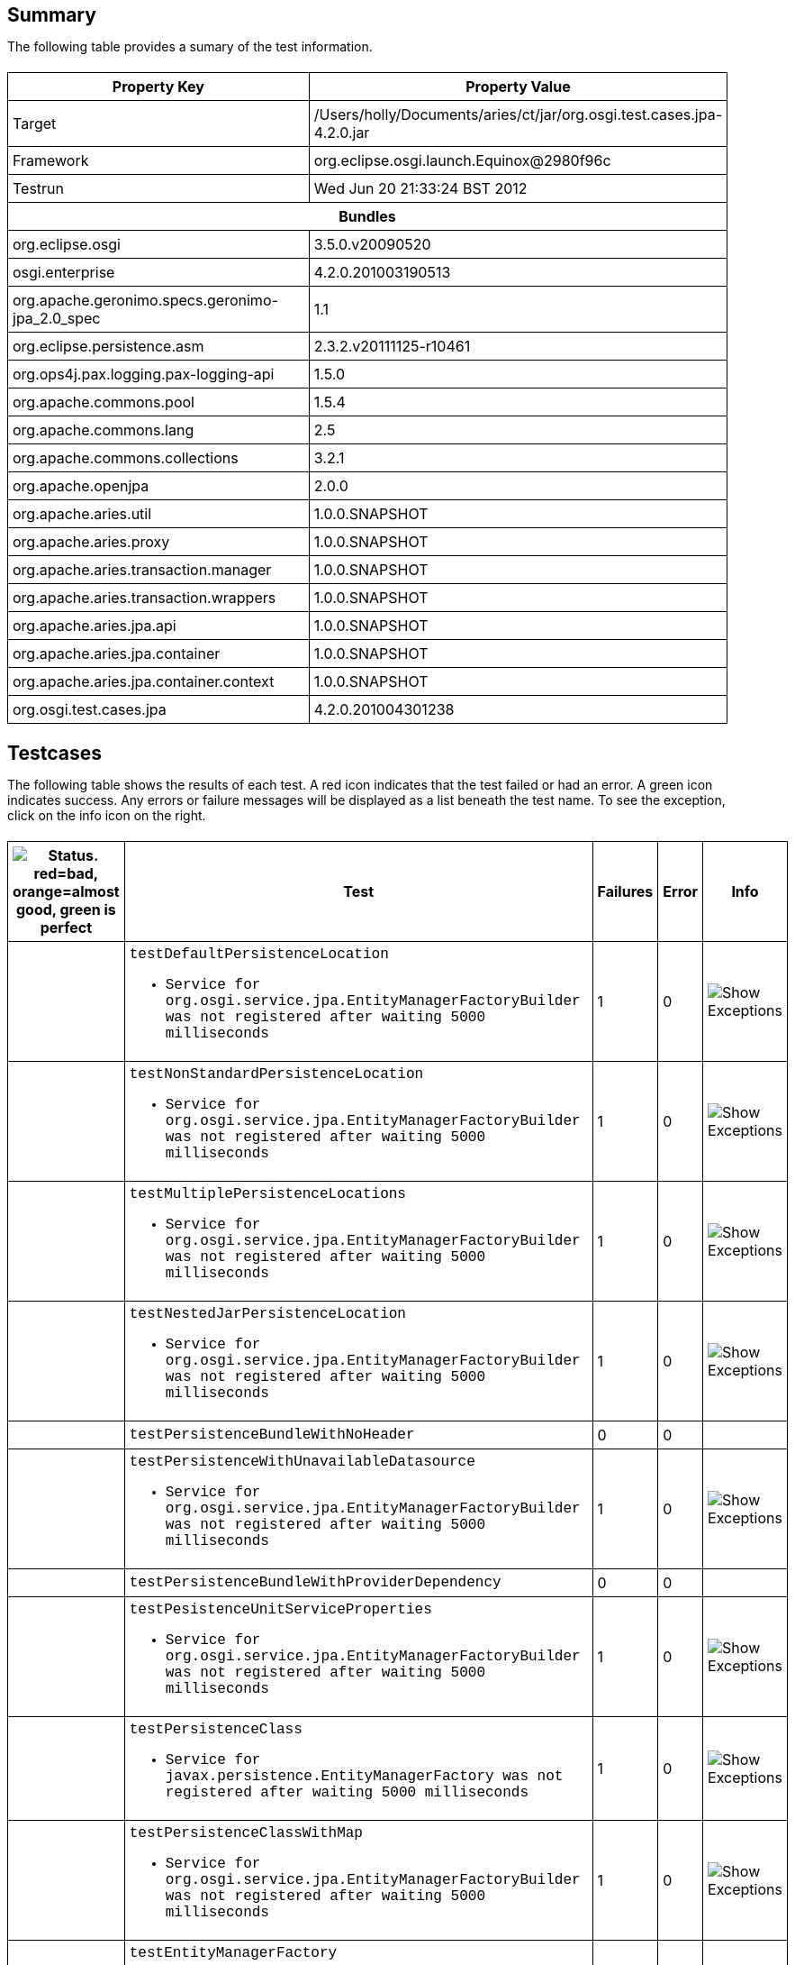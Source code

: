 ++++
<html>
<head>
<META http-equiv="Content-Type" content="text/html; charset=UTF-8">
<title>Test</title>
<link rel="stylesheet" href="http://www.osgi.org/www/osgi.css" type="text/css">
<style type="text/css">
					.code { font-family: Courier,
					sans-serif; }
					.error,.ok, .info,
					.warning {
					background-position: 4 4;
					background-repeat:no-repeat;
					width:10px; }
					.ok {
					background-image:url("http://www.osgi.org/www/greenball.png"); }
					.warning {
					background-image:url("http://www.osgi.org/www/orangeball.png"); }
					.error {
					background-image:url("http://www.osgi.org/www/redball.png"); }
					.info {
					background-image:url("http://www.osgi.org/www/info.png"); }
					.class { padding-top:20px; padding-bottom: 10px; font-size:12;
					font-weight:bold; }

					h2 { margin-top : 20px; margin-bottom:10px; }
					table, th, td { border: 1px solid black; padding:5px; }
					table {
					border-collapse:collapse; width:100%; margin-top:20px;}
					th { height:20px; }
					}
				</style>
<script language="javascript">
					function toggle(name) {
					var el =
					document.getElementById(name);
					if ( el.style.display != 'none' ) {
					el.style.display = 'none';
					}
					else {
					el.style.display = '';
					}
					}
				</script>
</head>
<body style="width:800px">
<h2>Summary</h2>
<p>The following table provides a sumary of the test information.</p>
<table>
<tr>
<th>Property Key</th><th>Property Value</th>
</tr>
<tr>
<td width="50%">Target</td><td>/Users/holly/Documents/aries/ct/jar/org.osgi.test.cases.jpa-4.2.0.jar</td>
</tr>
<tr>
<td width="50%">Framework</td><td>org.eclipse.osgi.launch.Equinox@2980f96c</td>
</tr>
<tr>
<td width="50%">Testrun</td><td>Wed Jun 20 21:33:24 BST 2012</td>
</tr>
<tr>
<th colspan="2">Bundles</th>
</tr>
<tr>
<td>org.eclipse.osgi</td><td>3.5.0.v20090520</td>
</tr>
<tr>
<td>osgi.enterprise</td><td>4.2.0.201003190513</td>
</tr>
<tr>
<td>org.apache.geronimo.specs.geronimo-jpa_2.0_spec</td><td>1.1</td>
</tr>
<tr>
<td>org.eclipse.persistence.asm</td><td>2.3.2.v20111125-r10461</td>
</tr>
<tr>
<td>org.ops4j.pax.logging.pax-logging-api</td><td>1.5.0</td>
</tr>
<tr>
<td>org.apache.commons.pool</td><td>1.5.4</td>
</tr>
<tr>
<td>org.apache.commons.lang</td><td>2.5</td>
</tr>
<tr>
<td>org.apache.commons.collections</td><td>3.2.1</td>
</tr>
<tr>
<td>org.apache.openjpa</td><td>2.0.0</td>
</tr>
<tr>
<td>org.apache.aries.util</td><td>1.0.0.SNAPSHOT</td>
</tr>
<tr>
<td>org.apache.aries.proxy</td><td>1.0.0.SNAPSHOT</td>
</tr>
<tr>
<td>org.apache.aries.transaction.manager</td><td>1.0.0.SNAPSHOT</td>
</tr>
<tr>
<td>org.apache.aries.transaction.wrappers</td><td>1.0.0.SNAPSHOT</td>
</tr>
<tr>
<td>org.apache.aries.jpa.api</td><td>1.0.0.SNAPSHOT</td>
</tr>
<tr>
<td>org.apache.aries.jpa.container</td><td>1.0.0.SNAPSHOT</td>
</tr>
<tr>
<td>org.apache.aries.jpa.container.context</td><td>1.0.0.SNAPSHOT</td>
</tr>
<tr>
<td>org.osgi.test.cases.jpa</td><td>4.2.0.201004301238</td>
</tr>
</table>
<h2>Testcases</h2>
<p>The following table shows the results of each test. A red icon indicates that the
					test failed or had an error. A green icon
					indicates success. Any errors or failure messages
					will be displayed as a list beneath the test name. To see the
					exception, click on the info icon on the right.</p>
<table width="100%">
<tr>
<th width="15px"><img src="http://www.osgi.org/www/colorball.png" title="Status. red=bad, orange=almost good, green is perfect"></th><th>Test</th><th>Failures</th><th>Error</th><th>Info</th>
</tr>
<tr>
<td width="15px" class="
                                        warning
                                    "></td><td class="code">testDefaultPersistenceLocation<ul>
<li>Service for org.osgi.service.jpa.EntityManagerFactoryBuilder was not registered after waiting 5000 milliseconds</li>
</ul>
<pre id="testDefaultPersistenceLocation" style="display:none">
<div class="code">

junit.framework.AssertionFailedError: Service for org.osgi.service.jpa.EntityManagerFactoryBuilder was not registered after waiting 5000 milliseconds
	at junit.framework.Assert.fail(Assert.java:47)
	at junit.framework.Assert.assertTrue(Assert.java:20)
	at junit.framework.Assert.assertNotNull(Assert.java:217)
	at org.osgi.test.cases.jpa.junit.PersistenceUnitTests.waitForService(PersistenceUnitTests.java:223)
	at org.osgi.test.cases.jpa.junit.PersistenceUnitTests.testDefaultPersistenceLocation(PersistenceUnitTests.java:43)
	at sun.reflect.NativeMethodAccessorImpl.invoke0(Native Method)
	at sun.reflect.NativeMethodAccessorImpl.invoke(NativeMethodAccessorImpl.java:39)
	at sun.reflect.DelegatingMethodAccessorImpl.invoke(DelegatingMethodAccessorImpl.java:25)
	at java.lang.reflect.Method.invoke(Method.java:597)
	at junit.framework.TestCase.runTest(TestCase.java:164)
	at junit.framework.TestCase.runBare(TestCase.java:130)
	at junit.framework.TestResult$1.protect(TestResult.java:106)
	at junit.framework.TestResult.runProtected(TestResult.java:124)
	at junit.framework.TestResult.run(TestResult.java:109)
	at junit.framework.TestCase.run(TestCase.java:120)
	at junit.framework.TestSuite.runTest(TestSuite.java:230)
	at junit.framework.TestSuite.run(TestSuite.java:225)
	at junit.framework.TestSuite.runTest(TestSuite.java:230)
	at junit.framework.TestSuite.run(TestSuite.java:225)
	at aQute.junit.runtime.Target.doTesting(Target.java:234)
	at aQute.junit.runtime.Target.run(Target.java:57)
	at aQute.junit.runtime.Target.main(Target.java:37)

 </div>
</pre>
</td><td>1</td><td>0</td><td><img src="http://www.osgi.org/www/info.png" onclick="toggle('testDefaultPersistenceLocation')" title="Show Exceptions"></td>
</tr>
<tr>
<td width="15px" class="
                                        warning
                                    "></td><td class="code">testNonStandardPersistenceLocation<ul>
<li>Service for org.osgi.service.jpa.EntityManagerFactoryBuilder was not registered after waiting 5000 milliseconds</li>
</ul>
<pre id="testNonStandardPersistenceLocation" style="display:none">
<div class="code">

junit.framework.AssertionFailedError: Service for org.osgi.service.jpa.EntityManagerFactoryBuilder was not registered after waiting 5000 milliseconds
	at junit.framework.Assert.fail(Assert.java:47)
	at junit.framework.Assert.assertTrue(Assert.java:20)
	at junit.framework.Assert.assertNotNull(Assert.java:217)
	at org.osgi.test.cases.jpa.junit.PersistenceUnitTests.waitForService(PersistenceUnitTests.java:223)
	at org.osgi.test.cases.jpa.junit.PersistenceUnitTests.testNonStandardPersistenceLocation(PersistenceUnitTests.java:60)
	at sun.reflect.NativeMethodAccessorImpl.invoke0(Native Method)
	at sun.reflect.NativeMethodAccessorImpl.invoke(NativeMethodAccessorImpl.java:39)
	at sun.reflect.DelegatingMethodAccessorImpl.invoke(DelegatingMethodAccessorImpl.java:25)
	at java.lang.reflect.Method.invoke(Method.java:597)
	at junit.framework.TestCase.runTest(TestCase.java:164)
	at junit.framework.TestCase.runBare(TestCase.java:130)
	at junit.framework.TestResult$1.protect(TestResult.java:106)
	at junit.framework.TestResult.runProtected(TestResult.java:124)
	at junit.framework.TestResult.run(TestResult.java:109)
	at junit.framework.TestCase.run(TestCase.java:120)
	at junit.framework.TestSuite.runTest(TestSuite.java:230)
	at junit.framework.TestSuite.run(TestSuite.java:225)
	at junit.framework.TestSuite.runTest(TestSuite.java:230)
	at junit.framework.TestSuite.run(TestSuite.java:225)
	at aQute.junit.runtime.Target.doTesting(Target.java:234)
	at aQute.junit.runtime.Target.run(Target.java:57)
	at aQute.junit.runtime.Target.main(Target.java:37)

 </div>
</pre>
</td><td>1</td><td>0</td><td><img src="http://www.osgi.org/www/info.png" onclick="toggle('testNonStandardPersistenceLocation')" title="Show Exceptions"></td>
</tr>
<tr>
<td width="15px" class="
                                        warning
                                    "></td><td class="code">testMultiplePersistenceLocations<ul>
<li>Service for org.osgi.service.jpa.EntityManagerFactoryBuilder was not registered after waiting 5000 milliseconds</li>
</ul>
<pre id="testMultiplePersistenceLocations" style="display:none">
<div class="code">

junit.framework.AssertionFailedError: Service for org.osgi.service.jpa.EntityManagerFactoryBuilder was not registered after waiting 5000 milliseconds
	at junit.framework.Assert.fail(Assert.java:47)
	at junit.framework.Assert.assertTrue(Assert.java:20)
	at junit.framework.Assert.assertNotNull(Assert.java:217)
	at org.osgi.test.cases.jpa.junit.PersistenceUnitTests.waitForService(PersistenceUnitTests.java:223)
	at org.osgi.test.cases.jpa.junit.PersistenceUnitTests.testMultiplePersistenceLocations(PersistenceUnitTests.java:78)
	at sun.reflect.NativeMethodAccessorImpl.invoke0(Native Method)
	at sun.reflect.NativeMethodAccessorImpl.invoke(NativeMethodAccessorImpl.java:39)
	at sun.reflect.DelegatingMethodAccessorImpl.invoke(DelegatingMethodAccessorImpl.java:25)
	at java.lang.reflect.Method.invoke(Method.java:597)
	at junit.framework.TestCase.runTest(TestCase.java:164)
	at junit.framework.TestCase.runBare(TestCase.java:130)
	at junit.framework.TestResult$1.protect(TestResult.java:106)
	at junit.framework.TestResult.runProtected(TestResult.java:124)
	at junit.framework.TestResult.run(TestResult.java:109)
	at junit.framework.TestCase.run(TestCase.java:120)
	at junit.framework.TestSuite.runTest(TestSuite.java:230)
	at junit.framework.TestSuite.run(TestSuite.java:225)
	at junit.framework.TestSuite.runTest(TestSuite.java:230)
	at junit.framework.TestSuite.run(TestSuite.java:225)
	at aQute.junit.runtime.Target.doTesting(Target.java:234)
	at aQute.junit.runtime.Target.run(Target.java:57)
	at aQute.junit.runtime.Target.main(Target.java:37)

 </div>
</pre>
</td><td>1</td><td>0</td><td><img src="http://www.osgi.org/www/info.png" onclick="toggle('testMultiplePersistenceLocations')" title="Show Exceptions"></td>
</tr>
<tr>
<td width="15px" class="
                                        warning
                                    "></td><td class="code">testNestedJarPersistenceLocation<ul>
<li>Service for org.osgi.service.jpa.EntityManagerFactoryBuilder was not registered after waiting 5000 milliseconds</li>
</ul>
<pre id="testNestedJarPersistenceLocation" style="display:none">
<div class="code">

junit.framework.AssertionFailedError: Service for org.osgi.service.jpa.EntityManagerFactoryBuilder was not registered after waiting 5000 milliseconds
	at junit.framework.Assert.fail(Assert.java:47)
	at junit.framework.Assert.assertTrue(Assert.java:20)
	at junit.framework.Assert.assertNotNull(Assert.java:217)
	at org.osgi.test.cases.jpa.junit.PersistenceUnitTests.waitForService(PersistenceUnitTests.java:223)
	at org.osgi.test.cases.jpa.junit.PersistenceUnitTests.testNestedJarPersistenceLocation(PersistenceUnitTests.java:103)
	at sun.reflect.NativeMethodAccessorImpl.invoke0(Native Method)
	at sun.reflect.NativeMethodAccessorImpl.invoke(NativeMethodAccessorImpl.java:39)
	at sun.reflect.DelegatingMethodAccessorImpl.invoke(DelegatingMethodAccessorImpl.java:25)
	at java.lang.reflect.Method.invoke(Method.java:597)
	at junit.framework.TestCase.runTest(TestCase.java:164)
	at junit.framework.TestCase.runBare(TestCase.java:130)
	at junit.framework.TestResult$1.protect(TestResult.java:106)
	at junit.framework.TestResult.runProtected(TestResult.java:124)
	at junit.framework.TestResult.run(TestResult.java:109)
	at junit.framework.TestCase.run(TestCase.java:120)
	at junit.framework.TestSuite.runTest(TestSuite.java:230)
	at junit.framework.TestSuite.run(TestSuite.java:225)
	at junit.framework.TestSuite.runTest(TestSuite.java:230)
	at junit.framework.TestSuite.run(TestSuite.java:225)
	at aQute.junit.runtime.Target.doTesting(Target.java:234)
	at aQute.junit.runtime.Target.run(Target.java:57)
	at aQute.junit.runtime.Target.main(Target.java:37)

 </div>
</pre>
</td><td>1</td><td>0</td><td><img src="http://www.osgi.org/www/info.png" onclick="toggle('testNestedJarPersistenceLocation')" title="Show Exceptions"></td>
</tr>
<tr>
<td width="15px" class="
                                        ok
                                    "></td><td class="code">testPersistenceBundleWithNoHeader</td><td>0</td><td>0</td><td></td>
</tr>
<tr>
<td width="15px" class="
                                        warning
                                    "></td><td class="code">testPersistenceWithUnavailableDatasource<ul>
<li>Service for org.osgi.service.jpa.EntityManagerFactoryBuilder was not registered after waiting 5000 milliseconds</li>
</ul>
<pre id="testPersistenceWithUnavailableDatasource" style="display:none">
<div class="code">

junit.framework.AssertionFailedError: Service for org.osgi.service.jpa.EntityManagerFactoryBuilder was not registered after waiting 5000 milliseconds
	at junit.framework.Assert.fail(Assert.java:47)
	at junit.framework.Assert.assertTrue(Assert.java:20)
	at junit.framework.Assert.assertNotNull(Assert.java:217)
	at org.osgi.test.cases.jpa.junit.PersistenceUnitTests.waitForService(PersistenceUnitTests.java:223)
	at org.osgi.test.cases.jpa.junit.PersistenceUnitTests.testPersistenceWithUnavailableDatasource(PersistenceUnitTests.java:142)
	at sun.reflect.NativeMethodAccessorImpl.invoke0(Native Method)
	at sun.reflect.NativeMethodAccessorImpl.invoke(NativeMethodAccessorImpl.java:39)
	at sun.reflect.DelegatingMethodAccessorImpl.invoke(DelegatingMethodAccessorImpl.java:25)
	at java.lang.reflect.Method.invoke(Method.java:597)
	at junit.framework.TestCase.runTest(TestCase.java:164)
	at junit.framework.TestCase.runBare(TestCase.java:130)
	at junit.framework.TestResult$1.protect(TestResult.java:106)
	at junit.framework.TestResult.runProtected(TestResult.java:124)
	at junit.framework.TestResult.run(TestResult.java:109)
	at junit.framework.TestCase.run(TestCase.java:120)
	at junit.framework.TestSuite.runTest(TestSuite.java:230)
	at junit.framework.TestSuite.run(TestSuite.java:225)
	at junit.framework.TestSuite.runTest(TestSuite.java:230)
	at junit.framework.TestSuite.run(TestSuite.java:225)
	at aQute.junit.runtime.Target.doTesting(Target.java:234)
	at aQute.junit.runtime.Target.run(Target.java:57)
	at aQute.junit.runtime.Target.main(Target.java:37)

 </div>
</pre>
</td><td>1</td><td>0</td><td><img src="http://www.osgi.org/www/info.png" onclick="toggle('testPersistenceWithUnavailableDatasource')" title="Show Exceptions"></td>
</tr>
<tr>
<td width="15px" class="
                                        ok
                                    "></td><td class="code">testPersistenceBundleWithProviderDependency</td><td>0</td><td>0</td><td></td>
</tr>
<tr>
<td width="15px" class="
                                        warning
                                    "></td><td class="code">testPesistenceUnitServiceProperties<ul>
<li>Service for org.osgi.service.jpa.EntityManagerFactoryBuilder was not registered after waiting 5000 milliseconds</li>
</ul>
<pre id="testPesistenceUnitServiceProperties" style="display:none">
<div class="code">

junit.framework.AssertionFailedError: Service for org.osgi.service.jpa.EntityManagerFactoryBuilder was not registered after waiting 5000 milliseconds
	at junit.framework.Assert.fail(Assert.java:47)
	at junit.framework.Assert.assertTrue(Assert.java:20)
	at junit.framework.Assert.assertNotNull(Assert.java:217)
	at org.osgi.test.cases.jpa.junit.PersistenceUnitTests.waitForService(PersistenceUnitTests.java:223)
	at org.osgi.test.cases.jpa.junit.PersistenceUnitTests.testPesistenceUnitServiceProperties(PersistenceUnitTests.java:177)
	at sun.reflect.NativeMethodAccessorImpl.invoke0(Native Method)
	at sun.reflect.NativeMethodAccessorImpl.invoke(NativeMethodAccessorImpl.java:39)
	at sun.reflect.DelegatingMethodAccessorImpl.invoke(DelegatingMethodAccessorImpl.java:25)
	at java.lang.reflect.Method.invoke(Method.java:597)
	at junit.framework.TestCase.runTest(TestCase.java:164)
	at junit.framework.TestCase.runBare(TestCase.java:130)
	at junit.framework.TestResult$1.protect(TestResult.java:106)
	at junit.framework.TestResult.runProtected(TestResult.java:124)
	at junit.framework.TestResult.run(TestResult.java:109)
	at junit.framework.TestCase.run(TestCase.java:120)
	at junit.framework.TestSuite.runTest(TestSuite.java:230)
	at junit.framework.TestSuite.run(TestSuite.java:225)
	at junit.framework.TestSuite.runTest(TestSuite.java:230)
	at junit.framework.TestSuite.run(TestSuite.java:225)
	at aQute.junit.runtime.Target.doTesting(Target.java:234)
	at aQute.junit.runtime.Target.run(Target.java:57)
	at aQute.junit.runtime.Target.main(Target.java:37)

 </div>
</pre>
</td><td>1</td><td>0</td><td><img src="http://www.osgi.org/www/info.png" onclick="toggle('testPesistenceUnitServiceProperties')" title="Show Exceptions"></td>
</tr>
<tr>
<td width="15px" class="
                                        warning
                                    "></td><td class="code">testPersistenceClass<ul>
<li>Service for javax.persistence.EntityManagerFactory was not registered after waiting 5000 milliseconds</li>
</ul>
<pre id="testPersistenceClass" style="display:none">
<div class="code">

junit.framework.AssertionFailedError: Service for javax.persistence.EntityManagerFactory was not registered after waiting 5000 milliseconds
	at junit.framework.Assert.fail(Assert.java:47)
	at junit.framework.Assert.assertTrue(Assert.java:20)
	at junit.framework.Assert.assertNotNull(Assert.java:217)
	at org.osgi.test.cases.jpa.junit.JPATestCase.waitForService(JPATestCase.java:314)
	at org.osgi.test.cases.jpa.junit.JPATestCase.testPersistenceClass(JPATestCase.java:46)
	at sun.reflect.NativeMethodAccessorImpl.invoke0(Native Method)
	at sun.reflect.NativeMethodAccessorImpl.invoke(NativeMethodAccessorImpl.java:39)
	at sun.reflect.DelegatingMethodAccessorImpl.invoke(DelegatingMethodAccessorImpl.java:25)
	at java.lang.reflect.Method.invoke(Method.java:597)
	at junit.framework.TestCase.runTest(TestCase.java:164)
	at junit.framework.TestCase.runBare(TestCase.java:130)
	at junit.framework.TestResult$1.protect(TestResult.java:106)
	at junit.framework.TestResult.runProtected(TestResult.java:124)
	at junit.framework.TestResult.run(TestResult.java:109)
	at junit.framework.TestCase.run(TestCase.java:120)
	at junit.framework.TestSuite.runTest(TestSuite.java:230)
	at junit.framework.TestSuite.run(TestSuite.java:225)
	at junit.framework.TestSuite.runTest(TestSuite.java:230)
	at junit.framework.TestSuite.run(TestSuite.java:225)
	at aQute.junit.runtime.Target.doTesting(Target.java:234)
	at aQute.junit.runtime.Target.run(Target.java:57)
	at aQute.junit.runtime.Target.main(Target.java:37)

 </div>
</pre>
</td><td>1</td><td>0</td><td><img src="http://www.osgi.org/www/info.png" onclick="toggle('testPersistenceClass')" title="Show Exceptions"></td>
</tr>
<tr>
<td width="15px" class="
                                        warning
                                    "></td><td class="code">testPersistenceClassWithMap<ul>
<li>Service for org.osgi.service.jpa.EntityManagerFactoryBuilder was not registered after waiting 5000 milliseconds</li>
</ul>
<pre id="testPersistenceClassWithMap" style="display:none">
<div class="code">

junit.framework.AssertionFailedError: Service for org.osgi.service.jpa.EntityManagerFactoryBuilder was not registered after waiting 5000 milliseconds
	at junit.framework.Assert.fail(Assert.java:47)
	at junit.framework.Assert.assertTrue(Assert.java:20)
	at junit.framework.Assert.assertNotNull(Assert.java:217)
	at org.osgi.test.cases.jpa.junit.JPATestCase.waitForService(JPATestCase.java:314)
	at org.osgi.test.cases.jpa.junit.JPATestCase.testPersistenceClassWithMap(JPATestCase.java:63)
	at sun.reflect.NativeMethodAccessorImpl.invoke0(Native Method)
	at sun.reflect.NativeMethodAccessorImpl.invoke(NativeMethodAccessorImpl.java:39)
	at sun.reflect.DelegatingMethodAccessorImpl.invoke(DelegatingMethodAccessorImpl.java:25)
	at java.lang.reflect.Method.invoke(Method.java:597)
	at junit.framework.TestCase.runTest(TestCase.java:164)
	at junit.framework.TestCase.runBare(TestCase.java:130)
	at junit.framework.TestResult$1.protect(TestResult.java:106)
	at junit.framework.TestResult.runProtected(TestResult.java:124)
	at junit.framework.TestResult.run(TestResult.java:109)
	at junit.framework.TestCase.run(TestCase.java:120)
	at junit.framework.TestSuite.runTest(TestSuite.java:230)
	at junit.framework.TestSuite.run(TestSuite.java:225)
	at junit.framework.TestSuite.runTest(TestSuite.java:230)
	at junit.framework.TestSuite.run(TestSuite.java:225)
	at aQute.junit.runtime.Target.doTesting(Target.java:234)
	at aQute.junit.runtime.Target.run(Target.java:57)
	at aQute.junit.runtime.Target.main(Target.java:37)

 </div>
</pre>
</td><td>1</td><td>0</td><td><img src="http://www.osgi.org/www/info.png" onclick="toggle('testPersistenceClassWithMap')" title="Show Exceptions"></td>
</tr>
<tr>
<td width="15px" class="
                                        warning
                                    "></td><td class="code">testEntityManagerFactory<ul>
<li>Service for javax.persistence.EntityManagerFactory was not registered after waiting 5000 milliseconds</li>
</ul>
<pre id="testEntityManagerFactory" style="display:none">
<div class="code">

junit.framework.AssertionFailedError: Service for javax.persistence.EntityManagerFactory was not registered after waiting 5000 milliseconds
	at junit.framework.Assert.fail(Assert.java:47)
	at junit.framework.Assert.assertTrue(Assert.java:20)
	at junit.framework.Assert.assertNotNull(Assert.java:217)
	at org.osgi.test.cases.jpa.junit.JPATestCase.waitForService(JPATestCase.java:314)
	at org.osgi.test.cases.jpa.junit.JPATestCase.testEntityManagerFactory(JPATestCase.java:84)
	at sun.reflect.NativeMethodAccessorImpl.invoke0(Native Method)
	at sun.reflect.NativeMethodAccessorImpl.invoke(NativeMethodAccessorImpl.java:39)
	at sun.reflect.DelegatingMethodAccessorImpl.invoke(DelegatingMethodAccessorImpl.java:25)
	at java.lang.reflect.Method.invoke(Method.java:597)
	at junit.framework.TestCase.runTest(TestCase.java:164)
	at junit.framework.TestCase.runBare(TestCase.java:130)
	at junit.framework.TestResult$1.protect(TestResult.java:106)
	at junit.framework.TestResult.runProtected(TestResult.java:124)
	at junit.framework.TestResult.run(TestResult.java:109)
	at junit.framework.TestCase.run(TestCase.java:120)
	at junit.framework.TestSuite.runTest(TestSuite.java:230)
	at junit.framework.TestSuite.run(TestSuite.java:225)
	at junit.framework.TestSuite.runTest(TestSuite.java:230)
	at junit.framework.TestSuite.run(TestSuite.java:225)
	at aQute.junit.runtime.Target.doTesting(Target.java:234)
	at aQute.junit.runtime.Target.run(Target.java:57)
	at aQute.junit.runtime.Target.main(Target.java:37)

 </div>
</pre>
</td><td>1</td><td>0</td><td><img src="http://www.osgi.org/www/info.png" onclick="toggle('testEntityManagerFactory')" title="Show Exceptions"></td>
</tr>
<tr>
<td width="15px" class="
                                        warning
                                    "></td><td class="code">testEntityManagerFactoryWithIncompletePersistenceUnit<ul>
<li>Service for org.osgi.service.jpa.EntityManagerFactoryBuilder was not registered after waiting 5000 milliseconds</li>
</ul>
<pre id="testEntityManagerFactoryWithIncompletePersistenceUnit" style="display:none">
<div class="code">

junit.framework.AssertionFailedError: Service for org.osgi.service.jpa.EntityManagerFactoryBuilder was not registered after waiting 5000 milliseconds
	at junit.framework.Assert.fail(Assert.java:47)
	at junit.framework.Assert.assertTrue(Assert.java:20)
	at junit.framework.Assert.assertNotNull(Assert.java:217)
	at org.osgi.test.cases.jpa.junit.JPATestCase.waitForService(JPATestCase.java:314)
	at org.osgi.test.cases.jpa.junit.JPATestCase.testEntityManagerFactoryWithIncompletePersistenceUnit(JPATestCase.java:101)
	at sun.reflect.NativeMethodAccessorImpl.invoke0(Native Method)
	at sun.reflect.NativeMethodAccessorImpl.invoke(NativeMethodAccessorImpl.java:39)
	at sun.reflect.DelegatingMethodAccessorImpl.invoke(DelegatingMethodAccessorImpl.java:25)
	at java.lang.reflect.Method.invoke(Method.java:597)
	at junit.framework.TestCase.runTest(TestCase.java:164)
	at junit.framework.TestCase.runBare(TestCase.java:130)
	at junit.framework.TestResult$1.protect(TestResult.java:106)
	at junit.framework.TestResult.runProtected(TestResult.java:124)
	at junit.framework.TestResult.run(TestResult.java:109)
	at junit.framework.TestCase.run(TestCase.java:120)
	at junit.framework.TestSuite.runTest(TestSuite.java:230)
	at junit.framework.TestSuite.run(TestSuite.java:225)
	at junit.framework.TestSuite.runTest(TestSuite.java:230)
	at junit.framework.TestSuite.run(TestSuite.java:225)
	at aQute.junit.runtime.Target.doTesting(Target.java:234)
	at aQute.junit.runtime.Target.run(Target.java:57)
	at aQute.junit.runtime.Target.main(Target.java:37)

 </div>
</pre>
</td><td>1</td><td>0</td><td><img src="http://www.osgi.org/www/info.png" onclick="toggle('testEntityManagerFactoryWithIncompletePersistenceUnit')" title="Show Exceptions"></td>
</tr>
<tr>
<td width="15px" class="
                                        warning
                                    "></td><td class="code">testEntityManagerFactoryBuilder<ul>
<li>Service for org.osgi.service.jpa.EntityManagerFactoryBuilder was not registered after waiting 5000 milliseconds</li>
</ul>
<pre id="testEntityManagerFactoryBuilder" style="display:none">
<div class="code">

junit.framework.AssertionFailedError: Service for org.osgi.service.jpa.EntityManagerFactoryBuilder was not registered after waiting 5000 milliseconds
	at junit.framework.Assert.fail(Assert.java:47)
	at junit.framework.Assert.assertTrue(Assert.java:20)
	at junit.framework.Assert.assertNotNull(Assert.java:217)
	at org.osgi.test.cases.jpa.junit.JPATestCase.waitForService(JPATestCase.java:314)
	at org.osgi.test.cases.jpa.junit.JPATestCase.testEntityManagerFactoryBuilder(JPATestCase.java:115)
	at sun.reflect.NativeMethodAccessorImpl.invoke0(Native Method)
	at sun.reflect.NativeMethodAccessorImpl.invoke(NativeMethodAccessorImpl.java:39)
	at sun.reflect.DelegatingMethodAccessorImpl.invoke(DelegatingMethodAccessorImpl.java:25)
	at java.lang.reflect.Method.invoke(Method.java:597)
	at junit.framework.TestCase.runTest(TestCase.java:164)
	at junit.framework.TestCase.runBare(TestCase.java:130)
	at junit.framework.TestResult$1.protect(TestResult.java:106)
	at junit.framework.TestResult.runProtected(TestResult.java:124)
	at junit.framework.TestResult.run(TestResult.java:109)
	at junit.framework.TestCase.run(TestCase.java:120)
	at junit.framework.TestSuite.runTest(TestSuite.java:230)
	at junit.framework.TestSuite.run(TestSuite.java:225)
	at junit.framework.TestSuite.runTest(TestSuite.java:230)
	at junit.framework.TestSuite.run(TestSuite.java:225)
	at aQute.junit.runtime.Target.doTesting(Target.java:234)
	at aQute.junit.runtime.Target.run(Target.java:57)
	at aQute.junit.runtime.Target.main(Target.java:37)

 </div>
</pre>
</td><td>1</td><td>0</td><td><img src="http://www.osgi.org/www/info.png" onclick="toggle('testEntityManagerFactoryBuilder')" title="Show Exceptions"></td>
</tr>
<tr>
<td width="15px" class="
                                        warning
                                    "></td><td class="code">testEntityManagerFactoryBuilderRebinding<ul>
<li>Service for org.osgi.service.jpa.EntityManagerFactoryBuilder was not registered after waiting 5000 milliseconds</li>
</ul>
<pre id="testEntityManagerFactoryBuilderRebinding" style="display:none">
<div class="code">

junit.framework.AssertionFailedError: Service for org.osgi.service.jpa.EntityManagerFactoryBuilder was not registered after waiting 5000 milliseconds
	at junit.framework.Assert.fail(Assert.java:47)
	at junit.framework.Assert.assertTrue(Assert.java:20)
	at junit.framework.Assert.assertNotNull(Assert.java:217)
	at org.osgi.test.cases.jpa.junit.JPATestCase.waitForService(JPATestCase.java:314)
	at org.osgi.test.cases.jpa.junit.JPATestCase.testEntityManagerFactoryBuilderRebinding(JPATestCase.java:142)
	at sun.reflect.NativeMethodAccessorImpl.invoke0(Native Method)
	at sun.reflect.NativeMethodAccessorImpl.invoke(NativeMethodAccessorImpl.java:39)
	at sun.reflect.DelegatingMethodAccessorImpl.invoke(DelegatingMethodAccessorImpl.java:25)
	at java.lang.reflect.Method.invoke(Method.java:597)
	at junit.framework.TestCase.runTest(TestCase.java:164)
	at junit.framework.TestCase.runBare(TestCase.java:130)
	at junit.framework.TestResult$1.protect(TestResult.java:106)
	at junit.framework.TestResult.runProtected(TestResult.java:124)
	at junit.framework.TestResult.run(TestResult.java:109)
	at junit.framework.TestCase.run(TestCase.java:120)
	at junit.framework.TestSuite.runTest(TestSuite.java:230)
	at junit.framework.TestSuite.run(TestSuite.java:225)
	at junit.framework.TestSuite.runTest(TestSuite.java:230)
	at junit.framework.TestSuite.run(TestSuite.java:225)
	at aQute.junit.runtime.Target.doTesting(Target.java:234)
	at aQute.junit.runtime.Target.run(Target.java:57)
	at aQute.junit.runtime.Target.main(Target.java:37)

 </div>
</pre>
</td><td>1</td><td>0</td><td><img src="http://www.osgi.org/www/info.png" onclick="toggle('testEntityManagerFactoryBuilderRebinding')" title="Show Exceptions"></td>
</tr>
<tr>
<td width="15px" class="
                                        warning
                                    "></td><td class="code">testEntityManagerFactoryRebindingWithBuilder<ul>
<li>Service for javax.persistence.EntityManagerFactory was not registered after waiting 5000 milliseconds</li>
</ul>
<pre id="testEntityManagerFactoryRebindingWithBuilder" style="display:none">
<div class="code">

junit.framework.AssertionFailedError: Service for javax.persistence.EntityManagerFactory was not registered after waiting 5000 milliseconds
	at junit.framework.Assert.fail(Assert.java:47)
	at junit.framework.Assert.assertTrue(Assert.java:20)
	at junit.framework.Assert.assertNotNull(Assert.java:217)
	at org.osgi.test.cases.jpa.junit.JPATestCase.waitForService(JPATestCase.java:314)
	at org.osgi.test.cases.jpa.junit.JPATestCase.testEntityManagerFactoryRebindingWithBuilder(JPATestCase.java:173)
	at sun.reflect.NativeMethodAccessorImpl.invoke0(Native Method)
	at sun.reflect.NativeMethodAccessorImpl.invoke(NativeMethodAccessorImpl.java:39)
	at sun.reflect.DelegatingMethodAccessorImpl.invoke(DelegatingMethodAccessorImpl.java:25)
	at java.lang.reflect.Method.invoke(Method.java:597)
	at junit.framework.TestCase.runTest(TestCase.java:164)
	at junit.framework.TestCase.runBare(TestCase.java:130)
	at junit.framework.TestResult$1.protect(TestResult.java:106)
	at junit.framework.TestResult.runProtected(TestResult.java:124)
	at junit.framework.TestResult.run(TestResult.java:109)
	at junit.framework.TestCase.run(TestCase.java:120)
	at junit.framework.TestSuite.runTest(TestSuite.java:230)
	at junit.framework.TestSuite.run(TestSuite.java:225)
	at junit.framework.TestSuite.runTest(TestSuite.java:230)
	at junit.framework.TestSuite.run(TestSuite.java:225)
	at aQute.junit.runtime.Target.doTesting(Target.java:234)
	at aQute.junit.runtime.Target.run(Target.java:57)
	at aQute.junit.runtime.Target.main(Target.java:37)

 </div>
</pre>
</td><td>1</td><td>0</td><td><img src="http://www.osgi.org/www/info.png" onclick="toggle('testEntityManagerFactoryRebindingWithBuilder')" title="Show Exceptions"></td>
</tr>
<tr>
<td width="15px" class="
                                        warning
                                    "></td><td class="code">testConfigPropertiesWithEntityManagerFactoryBuilder<ul>
<li>Service for org.osgi.service.jpa.EntityManagerFactoryBuilder was not registered after waiting 5000 milliseconds</li>
</ul>
<pre id="testConfigPropertiesWithEntityManagerFactoryBuilder" style="display:none">
<div class="code">

junit.framework.AssertionFailedError: Service for org.osgi.service.jpa.EntityManagerFactoryBuilder was not registered after waiting 5000 milliseconds
	at junit.framework.Assert.fail(Assert.java:47)
	at junit.framework.Assert.assertTrue(Assert.java:20)
	at junit.framework.Assert.assertNotNull(Assert.java:217)
	at org.osgi.test.cases.jpa.junit.JPATestCase.waitForService(JPATestCase.java:314)
	at org.osgi.test.cases.jpa.junit.JPATestCase.testConfigPropertiesWithEntityManagerFactoryBuilder(JPATestCase.java:207)
	at sun.reflect.NativeMethodAccessorImpl.invoke0(Native Method)
	at sun.reflect.NativeMethodAccessorImpl.invoke(NativeMethodAccessorImpl.java:39)
	at sun.reflect.DelegatingMethodAccessorImpl.invoke(DelegatingMethodAccessorImpl.java:25)
	at java.lang.reflect.Method.invoke(Method.java:597)
	at junit.framework.TestCase.runTest(TestCase.java:164)
	at junit.framework.TestCase.runBare(TestCase.java:130)
	at junit.framework.TestResult$1.protect(TestResult.java:106)
	at junit.framework.TestResult.runProtected(TestResult.java:124)
	at junit.framework.TestResult.run(TestResult.java:109)
	at junit.framework.TestCase.run(TestCase.java:120)
	at junit.framework.TestSuite.runTest(TestSuite.java:230)
	at junit.framework.TestSuite.run(TestSuite.java:225)
	at junit.framework.TestSuite.runTest(TestSuite.java:230)
	at junit.framework.TestSuite.run(TestSuite.java:225)
	at aQute.junit.runtime.Target.doTesting(Target.java:234)
	at aQute.junit.runtime.Target.run(Target.java:57)
	at aQute.junit.runtime.Target.main(Target.java:37)

 </div>
</pre>
</td><td>1</td><td>0</td><td><img src="http://www.osgi.org/www/info.png" onclick="toggle('testConfigPropertiesWithEntityManagerFactoryBuilder')" title="Show Exceptions"></td>
</tr>
<tr>
<td width="15px" class="
                                        warning
                                    "></td><td class="code">testDataSourceFactoryUnregistration<ul>
<li>Service for javax.persistence.EntityManagerFactory was not registered after waiting 5000 milliseconds</li>
</ul>
<pre id="testDataSourceFactoryUnregistration" style="display:none">
<div class="code">

junit.framework.AssertionFailedError: Service for javax.persistence.EntityManagerFactory was not registered after waiting 5000 milliseconds
	at junit.framework.Assert.fail(Assert.java:47)
	at junit.framework.Assert.assertTrue(Assert.java:20)
	at junit.framework.Assert.assertNotNull(Assert.java:217)
	at org.osgi.test.cases.jpa.junit.JPATestCase.waitForService(JPATestCase.java:314)
	at org.osgi.test.cases.jpa.junit.JPATestCase.testDataSourceFactoryUnregistration(JPATestCase.java:235)
	at sun.reflect.NativeMethodAccessorImpl.invoke0(Native Method)
	at sun.reflect.NativeMethodAccessorImpl.invoke(NativeMethodAccessorImpl.java:39)
	at sun.reflect.DelegatingMethodAccessorImpl.invoke(DelegatingMethodAccessorImpl.java:25)
	at java.lang.reflect.Method.invoke(Method.java:597)
	at junit.framework.TestCase.runTest(TestCase.java:164)
	at junit.framework.TestCase.runBare(TestCase.java:130)
	at junit.framework.TestResult$1.protect(TestResult.java:106)
	at junit.framework.TestResult.runProtected(TestResult.java:124)
	at junit.framework.TestResult.run(TestResult.java:109)
	at junit.framework.TestCase.run(TestCase.java:120)
	at junit.framework.TestSuite.runTest(TestSuite.java:230)
	at junit.framework.TestSuite.run(TestSuite.java:225)
	at junit.framework.TestSuite.runTest(TestSuite.java:230)
	at junit.framework.TestSuite.run(TestSuite.java:225)
	at aQute.junit.runtime.Target.doTesting(Target.java:234)
	at aQute.junit.runtime.Target.run(Target.java:57)
	at aQute.junit.runtime.Target.main(Target.java:37)

 </div>
</pre>
</td><td>1</td><td>0</td><td><img src="http://www.osgi.org/www/info.png" onclick="toggle('testDataSourceFactoryUnregistration')" title="Show Exceptions"></td>
</tr>
<tr>
<td width="15px" class="
                                        warning
                                    "></td><td class="code">testPersistenceBundleStopping<ul>
<li>Service for javax.persistence.EntityManagerFactory was not registered after waiting 5000 milliseconds</li>
</ul>
<pre id="testPersistenceBundleStopping" style="display:none">
<div class="code">

junit.framework.AssertionFailedError: Service for javax.persistence.EntityManagerFactory was not registered after waiting 5000 milliseconds
	at junit.framework.Assert.fail(Assert.java:47)
	at junit.framework.Assert.assertTrue(Assert.java:20)
	at junit.framework.Assert.assertNotNull(Assert.java:217)
	at org.osgi.test.cases.jpa.junit.JPATestCase.waitForService(JPATestCase.java:314)
	at org.osgi.test.cases.jpa.junit.JPATestCase.testPersistenceBundleStopping(JPATestCase.java:261)
	at sun.reflect.NativeMethodAccessorImpl.invoke0(Native Method)
	at sun.reflect.NativeMethodAccessorImpl.invoke(NativeMethodAccessorImpl.java:39)
	at sun.reflect.DelegatingMethodAccessorImpl.invoke(DelegatingMethodAccessorImpl.java:25)
	at java.lang.reflect.Method.invoke(Method.java:597)
	at junit.framework.TestCase.runTest(TestCase.java:164)
	at junit.framework.TestCase.runBare(TestCase.java:130)
	at junit.framework.TestResult$1.protect(TestResult.java:106)
	at junit.framework.TestResult.runProtected(TestResult.java:124)
	at junit.framework.TestResult.run(TestResult.java:109)
	at junit.framework.TestCase.run(TestCase.java:120)
	at junit.framework.TestSuite.runTest(TestSuite.java:230)
	at junit.framework.TestSuite.run(TestSuite.java:225)
	at junit.framework.TestSuite.runTest(TestSuite.java:230)
	at junit.framework.TestSuite.run(TestSuite.java:225)
	at aQute.junit.runtime.Target.doTesting(Target.java:234)
	at aQute.junit.runtime.Target.run(Target.java:57)
	at aQute.junit.runtime.Target.main(Target.java:37)

 </div>
</pre>
</td><td>1</td><td>0</td><td><img src="http://www.osgi.org/www/info.png" onclick="toggle('testPersistenceBundleStopping')" title="Show Exceptions"></td>
</tr>
<tr>
<td width="15px" class="
                                        ok
                                    "></td><td class="code">testPersistenceProviderRegistration</td><td>0</td><td>0</td><td></td>
</tr>
<tr>
<td width="15px" class="
                                        ok
                                    "></td><td class="code">testSignature</td><td>0</td><td>0</td><td></td>
</tr>
</table>
<br>
<h2>Coverage</h2>
<p>The following table provides a sumary of the coverage based on static analysis.
					A red icon indicates the method is never referred. An orange icon indicates there is
					only one method referring to the method and a green icon indicates there are 2 or more
					references. The references are shown by clicking on the info icon. This table is based on static analysis so it is not possible to see
					how often the method is called and with what parameters.</p>
<table width="100%">
<tr>
<th width="15px"></th><th>org.osgi.service.jpa.EntityManagerFactoryBuilder</th><th></th><th></th>
</tr>
<tr>
<td width="15px" class="
													ok
												"></td><td class="code">EntityManagerFactory EntityManagerFactoryBuilder.createEntityManagerFactory(Map)<div class="code" style="display:none;margin:4;padding:8; background-color: #FFFFCC;" id="EntityManagerFactory EntityManagerFactoryBuilder.createEntityManagerFactory(Map)" title="Callers">void JPATestCase.testEntityManagerFactoryBuilder()<br>void JPATestCase.testEntityManagerFactoryBuilderRebinding()<br>void JPATestCase.testEntityManagerFactoryBuilderRebinding()<br>void JPATestCase.testEntityManagerFactoryRebindingWithBuilder()<br>void JPATestCase.testConfigPropertiesWithEntityManagerFactoryBuilder()<br>
</div>
</td><td>5</td><td><img src="http://www.osgi.org/www/info.png" onclick="toggle('EntityManagerFactory EntityManagerFactoryBuilder.createEntityManagerFactory(Map)')" title="Show/Hide Callers"></td>
</tr>
</table>
</body>
</html>
++++
